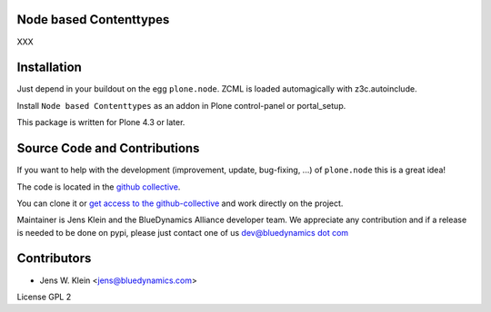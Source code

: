 Node based Contenttypes
=======================

XXX

Installation
============

Just depend in your buildout on the egg ``plone.node``. ZCML is
loaded automagically with z3c.autoinclude.

Install ``Node based Contenttypes`` as an addon in Plone control-panel or 
portal_setup.

This package is written for Plone 4.3 or later.

Source Code and Contributions
=============================

If you want to help with the development (improvement, update, bug-fixing, ...)
of ``plone.node`` this is a great idea!

The code is located in the
`github collective <https://github.com/collective/plone.node>`_.

You can clone it or `get access to the github-collective
<http://collective.github.com/>`_ and work directly on the project.

Maintainer is Jens Klein and the BlueDynamics Alliance developer team. We
appreciate any contribution and if a release is needed to be done on pypi,
please just contact one of us
`dev@bluedynamics dot com <mailto:dev@bluedynamics.com>`_

Contributors
============

- Jens W. Klein <jens@bluedynamics.com>

License GPL 2

